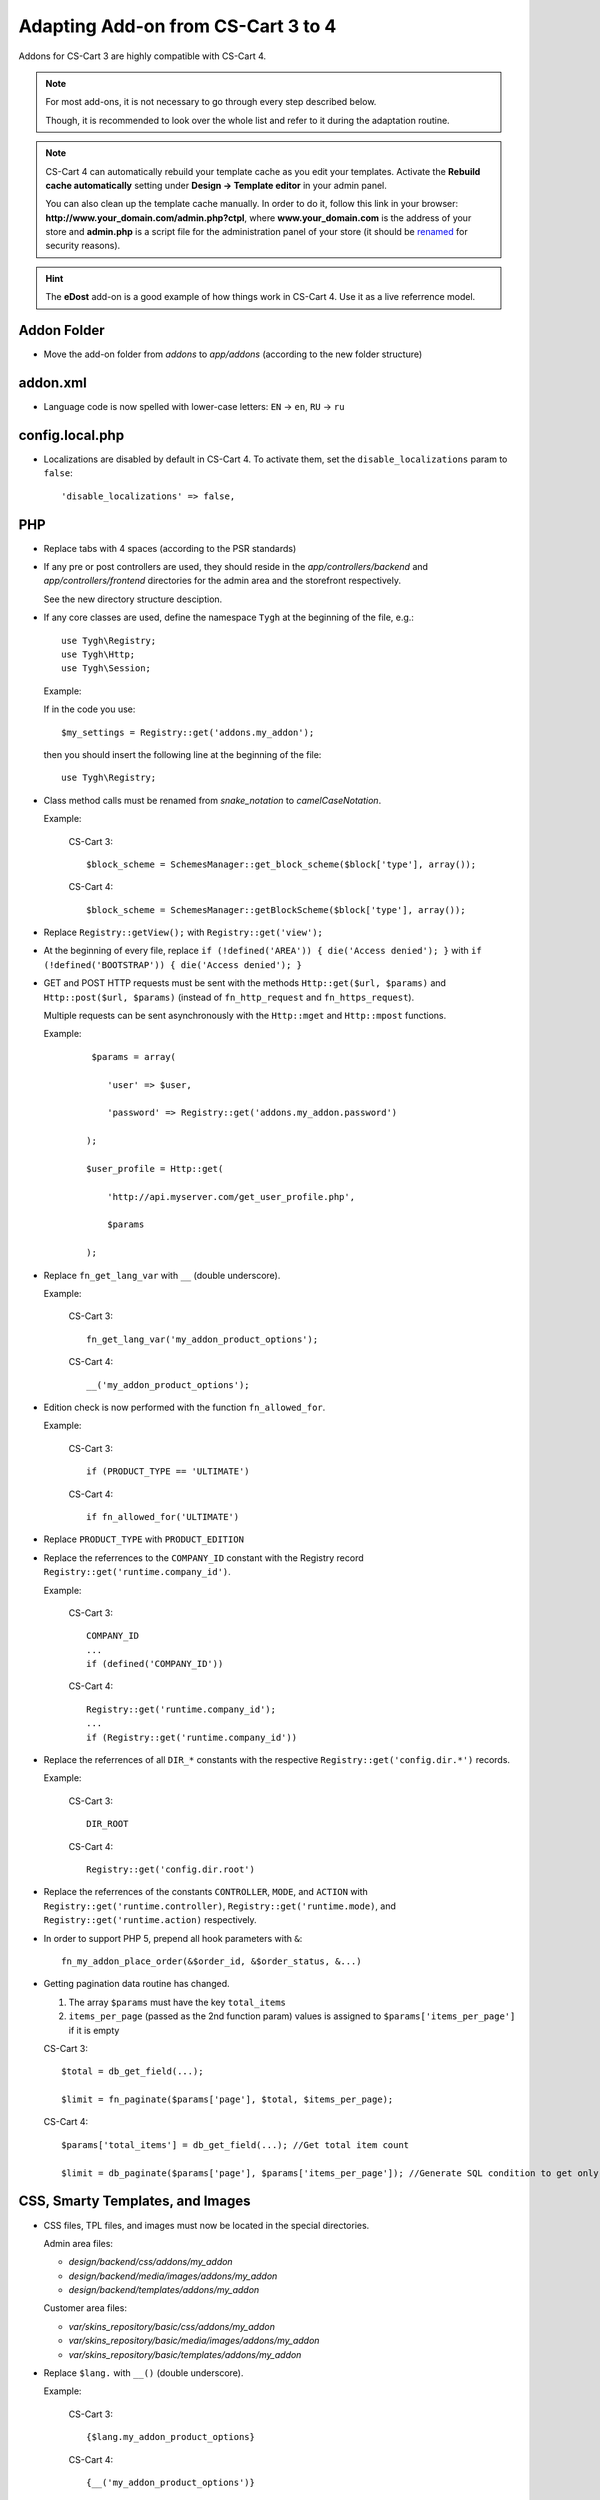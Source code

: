 ===================================
Adapting Add-on from CS-Cart 3 to 4
===================================

Addons for CS-Cart 3 are highly compatible with CS-Cart 4.

.. note::

    For most add-ons, it is not necessary to go through every step described below.

    Though, it is recommended to look over the whole list and refer to it during the adaptation routine.

.. note::

    CS-Cart 4 can automatically rebuild your template cache as you edit your templates. Activate the **Rebuild cache automatically** setting under **Design → Template editor** in your admin panel.

    You can also clean up the template cache manually. In order to do it, follow this link in your browser: **http://www.your_domain.com/admin.php?ctpl**, where **www.your_domain.com** is the address of your store and **admin.php** is a script file for the administration panel of your store (it should be `renamed <http://kb.cs-cart.com/adminarea-protection>`__ for security reasons).

.. hint::

    The **eDost** add-on is a good example of how things work in CS-Cart 4. Use it as a live referrence model.

Addon Folder
============

*   Move the add-on folder from *addons* to *app/addons* (according to the new folder structure)

addon.xml
=========

*   Language code is now spelled with lower-case letters: ``EN`` → ``en``, ``RU`` → ``ru``

config.local.php
================

*   Localizations are disabled by default in CS-Cart 4. To activate them, set the ``disable_localizations`` param to ``false``::

        'disable_localizations' => false,

PHP
===

*   Replace tabs with 4 spaces (according to the PSR standards)

*   If any pre or post controllers are used, they should reside in the *app/controllers/backend* and *app/controllers/frontend* directories for the admin area and the storefront respectively.

    See the new directory structure desciption.

*   If any core classes are used, define the namespace ``Tygh`` at the beginning of the file, e.g.::

        use Tygh\Registry;
        use Tygh\Http;
        use Tygh\Session;

    Example:

    If in the code you use::

        $my_settings = Registry::get('addons.my_addon');

    then you should insert the following line at the beginning of the file::

        use Tygh\Registry;

*   Class method calls must be renamed from *snake_notation* to *camelCaseNotation*.

    Example:

        CS-Cart 3::

            $block_scheme = SchemesManager::get_block_scheme($block['type'], array());

        CS-Cart 4::

            $block_scheme = SchemesManager::getBlockScheme($block['type'], array());

*   Replace ``Registry::getView();`` with ``Registry::get('view');``

*   At the beginning of every file, replace ``if (!defined('AREA')) { die('Access denied'); }`` with ``if (!defined('BOOTSTRAP')) { die('Access denied'); }``

*   GET and POST HTTP requests must be sent with the methods ``Http::get($url, $params)`` and ``Http::post($url, $params)`` (instead of ``fn_http_request`` and ``fn_https_request``).

    Multiple requests can be sent asynchronously with the ``Http::mget`` and ``Http::mpost`` functions.

    Example:

        ::

            $params = array(

               'user' => $user,

               'password' => Registry::get('addons.my_addon.password')

           );

           $user_profile = Http::get(

               'http://api.myserver.com/get_user_profile.php',

               $params

           );

*   Replace ``fn_get_lang_var`` with ``__`` (double underscore).

    Example:

        CS-Cart 3::

            fn_get_lang_var('my_addon_product_options');

        CS-Cart 4::

            __('my_addon_product_options');

*   Edition check is now performed with the function ``fn_allowed_for``.

    Example:

        CS-Cart 3::

            if (PRODUCT_TYPE == 'ULTIMATE')

        CS-Cart 4::

            if fn_allowed_for('ULTIMATE')

*   Replace ``PRODUCT_TYPE`` with ``PRODUCT_EDITION``

*   Replace the referrences to the ``COMPANY_ID`` constant with the Registry record ``Registry::get('runtime.company_id')``.

    Example:

        CS-Cart 3::

            COMPANY_ID
            ...
            if (defined('COMPANY_ID'))

        CS-Cart 4::

            Registry::get('runtime.company_id');
            ...
            if (Registry::get('runtime.company_id'))

*   Replace the referrences of all ``DIR_*`` constants with the respective ``Registry::get('config.dir.*')`` records.

    Example:

        CS-Cart 3::

            DIR_ROOT

        CS-Cart 4::

            Registry::get('config.dir.root')

*   Replace the referrences of the constants ``CONTROLLER``, ``MODE``, and ``ACTION`` with ``Registry::get('runtime.controller)``, ``Registry::get('runtime.mode)``, and ``Registry::get('runtime.action)`` respectively.

*   In order to support PHP 5, prepend all hook parameters with ``&``::

        fn_my_addon_place_order(&$order_id, &$order_status, &...)

*   Getting pagination data routine has changed.

    #.  The array ``$params`` must have the key ``total_items``
    #.  ``items_per_page`` (passed as the 2nd function param) values is assigned to ``$params['items_per_page']`` if it is empty

    CS-Cart 3::

        $total = db_get_field(...);

        $limit = fn_paginate($params['page'], $total, $items_per_page);

    CS-Cart 4::

        $params['total_items'] = db_get_field(...); //Get total item count

        $limit = db_paginate($params['page'], $params['items_per_page']); //Generate SQL condition to get only the necessary items

CSS, Smarty Templates, and Images
=================================

*   CSS files, TPL files, and images must now be located in the special directories.

    Admin area files:

    *   *design/backend/css/addons/my_addon*
    *   *design/backend/media/images/addons/my_addon*
    *   *design/backend/templates/addons/my_addon*

    Customer area files:

    *   *var/skins_repository/basic/css/addons/my_addon*
    *   *var/skins_repository/basic/media/images/addons/my_addon*
    *   *var/skins_repository/basic/templates/addons/my_addon*

*   Replace ``$lang.`` with ``__()`` (double underscore).

    Example:

        CS-Cart 3::

            {$lang.my_addon_product_options}

        CS-Cart 4::

            {__('my_addon_product_options')}

*   Replace the referrences to the ``COMPANY_ID`` constant with the Registry record ``Registry::get('runtime.company_id')``.

    Example:

        CS-Cart 3::

            $smarty.const.COMPANY_ID
            ...
            {if "COMPANY_ID"|defined}

        CS-Cart 4::

            $runtime.company_id
            ...
            {if $runtime.company_id}

*   Replace the referrences to the constants ``$controller``, ``$mode``, and ``$action`` with ``$runtime.controller``, ``$runtime.mode``, and ``$runtime.action`` respectively.

*   Use the function ``fn_generate_pagination`` to the items for the given page::

        $params = array(

            'total_items' => count($data_array),

            'items_per_page' => ,

            'page' =>

        );

        $pagination = fn_generate_pagination($params);


JavaScript
==========

*   JS files must now be located in the *js/addons/my_addon* directory.

*   Clear the code from the `deprecated jQuery methods <http://api.jquery.com/category/deprecated/>`_

Database
========

*   Payment methods

    *   ``cscart_payments``, the ``params`` field was renamed to ``processor_params``

    *   Full template paths must be used instead of simple template name.

    Example:

        CS-Cart 3:

        .. code-block:: sql

            INSERT INTO cscart_payments (
                payment_id,
                position,
                status,
                template,
                processor_id,
                params,
                a_surcharge,
                p_surcharge,
                payment_category
            ) VALUES (
                '1',
                '10',
                'A',
                'сc.tpl',
                '0',
                '',
                '0.000',
                '0.000',
                'tab1'
            );

        CS-Cart 4:

        .. code-block:: sql

            INSERT INTO cscart_payments (
                payment_id,
                position,
                status,
                template,
                processor_id,
                processor_params,
                a_surcharge,
                p_surcharge,
                payment_category
            ) VALUES (
                '1',
                '10',
                'A',
                'views/orders/components/payments/cc.tpl',
                '0',
                '',
                '0.000',
                '0.000',
                'tab1'
            );

        *   ``processor_params`` used instead of ``params``

        *   ``views/orders/components/payments/cc.tpl`` defined instead of ``сc.tpl`` in the ``template`` field

*   Shipping methods, ``cscart_shipping``, the ``params`` field was renamed to ``service_params``

*   An empty array passed to the ``?a`` SQL placeholder, will be compiled to the ``IN()`` expression, which will return 0 objects.

    Example:

        ::

            $product_ids = array();
            db_get_array("SELECT * FROM cscart_products WHERE product_id IN (?a)", $product_ids);

        In CS-Cart 3, this would return **all** products, in CS-Cart 4, this will return **none**.

        If you want to return all products in CS-Cart 4, you should use::

            $condition = '';

            if (!empty($product_ids)) {

                $condition = db_quote(" AND product_id IN (?a)", $product_ids);

            }

            db_get_array("SELECT * FROM cscart_products WHERE 1 $condition");

            $product_ids = array();
            db_get_array("SELECT * FROM cscart_products WHERE product_id IN (?a)", $product_ids);
